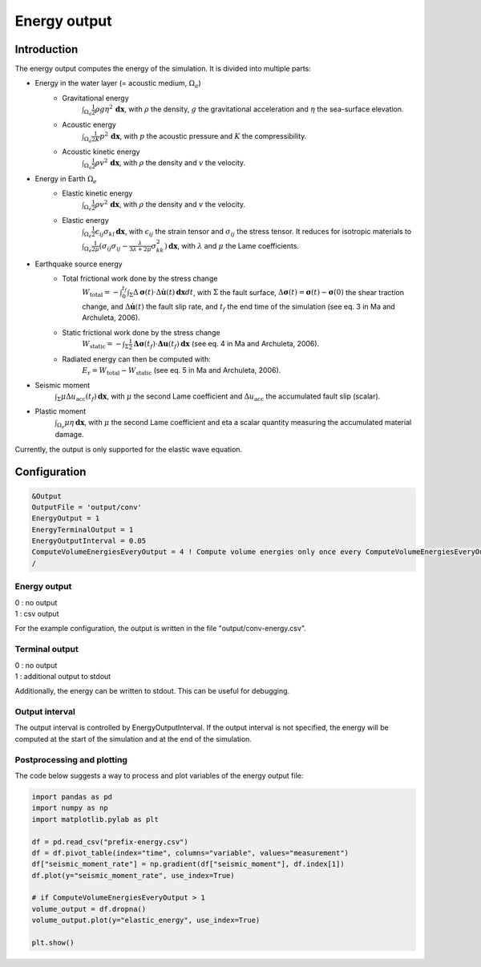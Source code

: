 .. _energy_output:

Energy output
==============

Introduction
--------------

The energy output computes the energy of the simulation. It is divided into multiple parts:

- Energy in the water layer (= acoustic medium, :math:`\Omega_a`)
    - Gravitational energy 
        :math:`\int_{\Omega_a} \frac{1}{2} \rho g \eta^2 \,\mathbf{dx}`, with :math:`\rho` the density, :math:`g` the gravitational acceleration and :math:`\eta` the sea-surface elevation.
    - Acoustic energy 
        :math:`\int_{\Omega_a} \frac{1}{2K} p^2 \,\mathbf{dx}`, with :math:`p` the acoustic pressure and :math:`K` the compressibility.
    - Acoustic kinetic energy 
        :math:`\int_{\Omega_a} \frac{1}{2} \rho v^2 \,\mathbf{dx}`, with :math:`\rho` the density and :math:`v` the velocity.
- Energy in Earth :math:`\Omega_e`
    - Elastic kinetic energy 
        :math:`\int_{\Omega_e} \frac{1}{2} \rho v^2 \,\mathbf{dx}`, with :math:`\rho` the density and :math:`v` the velocity.
    - Elastic energy 
        :math:`\int_{\Omega_e} \frac{1}{2} \epsilon_{ij} \sigma_{kl} \,\mathbf{dx}`, with  :math:`\epsilon_{ij}` the strain tensor and :math:`\sigma_{ij}` the stress tensor. It reduces for isotropic materials to :math:`\int_{\Omega_e} \frac{1}{2\mu} (\sigma_{ij} \sigma_{ij} -\frac{\lambda}{3\lambda+2\mu} \sigma_{kk}^2)\,\mathbf{dx}`, with :math:`\lambda` and :math:`\mu` the Lame coefficients.
- Earthquake source energy
    - Total frictional work done by the stress change
        :math:`W_\mathrm{total} = -\int_{0}^{t_f} \int_{\Sigma} \Delta\mathbf{\sigma}(t) \cdot \Delta\mathbf{\dot{u}}(t) \,\mathbf{dx}dt`, with :math:`\Sigma` the fault surface, :math:`\Delta\mathbf{\sigma}(t) = \mathbf{\sigma}(t) - \mathbf{\sigma}(0)` the shear traction change, and :math:`\Delta\mathbf{\dot{u}}(t)` the fault slip rate, and :math:`t_f` the end time of the simulation (see eq. 3 in Ma and Archuleta, 2006). 
    - Static frictional work done by the stress change
        :math:`W_\mathrm{static} = -\int_{\Sigma} \frac{1}{2} \mathbf{\Delta\sigma}(t_f) \cdot \mathbf{\Delta u}(t_f) \,\mathbf{dx}` (see eq. 4 in Ma and Archuleta, 2006).
    - Radiated energy can then be computed with:
        :math:`E_\mathrm{r} = W_\mathrm{total} - W_\mathrm{static}` (see eq. 5 in Ma and Archuleta, 2006).

- Seismic moment
        :math:`\int_{\Sigma} \mu \Delta u_\mathrm{acc}(t_f) \,\mathbf{dx}`, with :math:`\mu` the second Lame coefficient and :math:`\Delta u_\mathrm{acc}` the accumulated fault slip (scalar).
- Plastic moment 
    :math:`\int_{\Omega_e} \mu \eta  \,\mathbf{dx}`, with :math:`\mu` the second Lame coefficient and \eta a scalar quantity measuring the accumulated material damage.

Currently, the output is only supported for the elastic wave equation.

Configuration
--------------

.. code-block:: Fortran

    &Output
    OutputFile = 'output/conv'
    EnergyOutput = 1
    EnergyTerminalOutput = 1
    EnergyOutputInterval = 0.05
    ComputeVolumeEnergiesEveryOutput = 4 ! Compute volume energies only once every ComputeVolumeEnergiesEveryOutput * EnergyOutputInterval 
    /

Energy output
~~~~~~~~~~~~~~
| 0 : no output
| 1 : csv output

For the example configuration, the output is written in the file "output/conv-energy.csv".

Terminal output
~~~~~~~~~~~~~~~~
| 0 : no output
| 1 : additional output to stdout

Additionally, the energy can be written to stdout.
This can be useful for debugging.

Output interval
~~~~~~~~~~~~~~~~
The output interval is controlled by EnergyOutputInterval.
If the output interval is not specified, the energy will be computed at the start of the simulation and at the end of the simulation.


Postprocessing and plotting
~~~~~~~~~~~~~~~~~~~~~~~~~~~~

The code below suggests a way to process and plot variables of the energy output file:

.. code-block:: python

	import pandas as pd
	import numpy as np
	import matplotlib.pylab as plt

	df = pd.read_csv("prefix-energy.csv")
	df = df.pivot_table(index="time", columns="variable", values="measurement")
	df["seismic_moment_rate"] = np.gradient(df["seismic_moment"], df.index[1])
	df.plot(y="seismic_moment_rate", use_index=True)

	# if ComputeVolumeEnergiesEveryOutput > 1
	volume_output = df.dropna()
	volume_output.plot(y="elastic_energy", use_index=True)

	plt.show()
